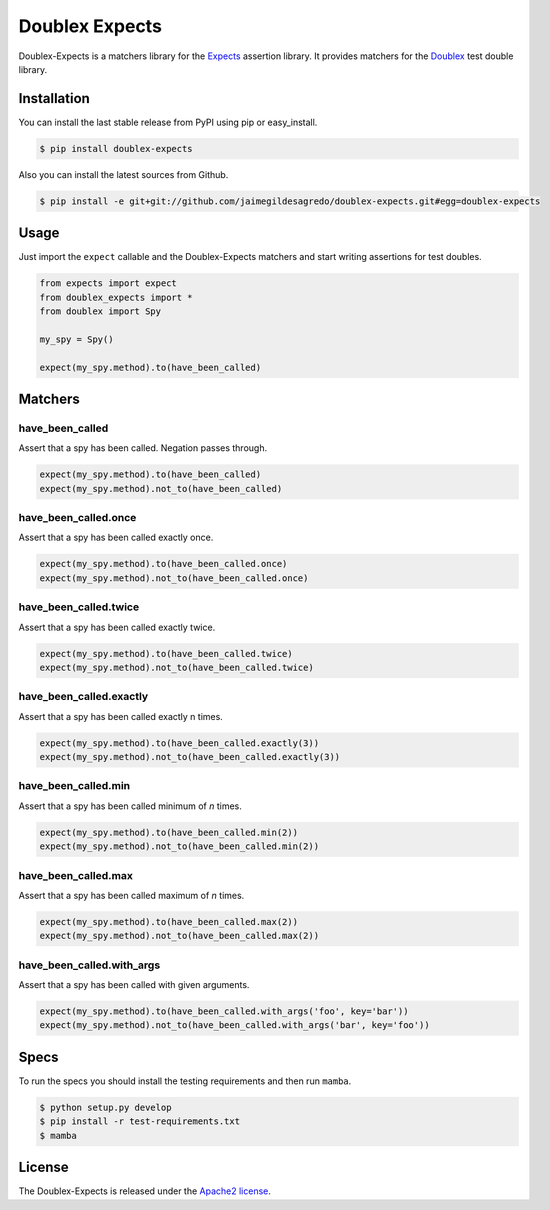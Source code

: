 ===============
Doublex Expects
===============

.. image:: https://img.shields.io/pypi/v/doublex-expects.svg
    :target: https://pypi.python.org/pypi/doublex-expects
    :alt: Latest version

.. image:: https://img.shields.io/pypi/dm/doublex-expects.svg
    :target: https://pypi.python.org/pypi/doublex-expects
    :alt: Number of PyPI downloads

.. image:: https://secure.travis-ci.org/jaimegildesagredo/doublex-expects.svg?branch=master
    :target: http://travis-ci.org/jaimegildesagredo/doublex-expects

Doublex-Expects is a matchers library for the `Expects <https://github.com/jaimegildesagredo/expects>`_ assertion library. It provides matchers for the `Doublex <https://pypi.python.org/pypi/doublex>`_ test double library.

Installation
============

You can install the last stable release from PyPI using pip or easy_install.

.. code-block:: bash

    $ pip install doublex-expects

Also you can install the latest sources from Github.

.. code-block:: bash

     $ pip install -e git+git://github.com/jaimegildesagredo/doublex-expects.git#egg=doublex-expects

Usage
=====

Just import the ``expect`` callable and the Doublex-Expects matchers and start writing assertions for test doubles.

.. code-block:: python

    from expects import expect
    from doublex_expects import *
    from doublex import Spy

    my_spy = Spy()

    expect(my_spy.method).to(have_been_called)

Matchers
========

have_been_called
----------------

Assert that a spy has been called. Negation passes through.

.. code-block:: python

    expect(my_spy.method).to(have_been_called)
    expect(my_spy.method).not_to(have_been_called)

have_been_called.once
---------------------

Assert that a spy has been called exactly once.

.. code-block:: python

    expect(my_spy.method).to(have_been_called.once)
    expect(my_spy.method).not_to(have_been_called.once)

have_been_called.twice
----------------------

Assert that a spy has been called exactly twice.

.. code-block:: python

    expect(my_spy.method).to(have_been_called.twice)
    expect(my_spy.method).not_to(have_been_called.twice)

have_been_called.exactly
------------------------

Assert that a spy has been called exactly n times.

.. code-block:: python

    expect(my_spy.method).to(have_been_called.exactly(3))
    expect(my_spy.method).not_to(have_been_called.exactly(3))


have_been_called.min
--------------------

Assert that a spy has been called minimum of `n` times.

.. code-block:: python

    expect(my_spy.method).to(have_been_called.min(2))
    expect(my_spy.method).not_to(have_been_called.min(2))

have_been_called.max
--------------------

Assert that a spy has been called maximum of `n` times.

.. code-block:: python

    expect(my_spy.method).to(have_been_called.max(2))
    expect(my_spy.method).not_to(have_been_called.max(2))

have_been_called.with_args
--------------------------

Assert that a spy has been called with given arguments.

.. code-block:: python

    expect(my_spy.method).to(have_been_called.with_args('foo', key='bar'))
    expect(my_spy.method).not_to(have_been_called.with_args('bar', key='foo'))

Specs
=====

To run the specs you should install the testing requirements and then run ``mamba``.

.. code-block:: bash

    $ python setup.py develop
    $ pip install -r test-requirements.txt
    $ mamba

License
=======

The Doublex-Expects is released under the `Apache2 license <http://www.apache.org/licenses/LICENSE-2.0.html>`_.
